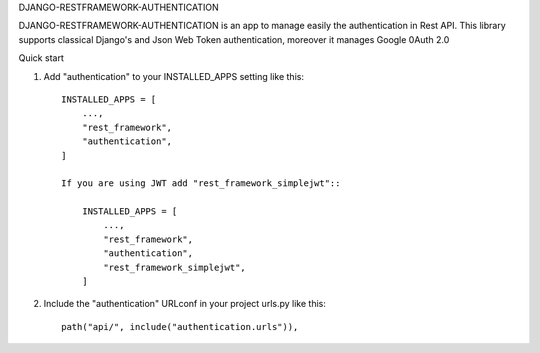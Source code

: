 
DJANGO-RESTFRAMEWORK-AUTHENTICATION

DJANGO-RESTFRAMEWORK-AUTHENTICATION is an app to manage easily the authentication in Rest API. This library 
supports classical Django's and Json Web Token authentication, moreover it manages Google 0Auth 2.0 


Quick start


1. Add "authentication" to your INSTALLED_APPS setting like this::

    INSTALLED_APPS = [
        ...,
        "rest_framework",
        "authentication",
    ]

    If you are using JWT add "rest_framework_simplejwt"::

        INSTALLED_APPS = [
            ...,
            "rest_framework",
            "authentication",
            "rest_framework_simplejwt",
        ]
2. Include the "authentication" URLconf in your project urls.py like this::

    path("api/", include("authentication.urls")),


